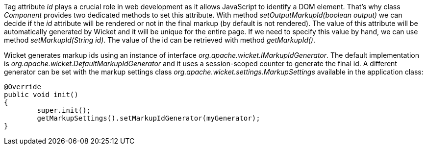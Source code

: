 
Tag attribute _id_ plays a crucial role in web development as it allows JavaScript to identify a DOM element. That's why class _Component_ provides two dedicated methods to set this attribute. With method _setOutputMarkupId(boolean output)_ we can decide if the _id_ attribute will be rendered or not in the final markup (by default is not rendered). The value of this attribute will be automatically generated by Wicket and it will be unique for the entire page. 
If we need to specify this value by hand, we can use method _setMarkupId(String id)_. The value of the id can be retrieved with method _getMarkupId()_.

Wicket generates markup ids using an instance of interface _org.apache.wicket.IMarkupIdGenerator_. The default implementation is _org.apache.wicket.DefaultMarkupIdGenerator_ and it uses a session-scoped counter to generate the final id. A different generator can be set with the markup settings class _org.apache.wicket.settings.MarkupSettings_ available in the application class:

[source,java]
----
@Override
public void init()
{
	super.init();
	getMarkupSettings().setMarkupIdGenerator(myGenerator);		
}
----

